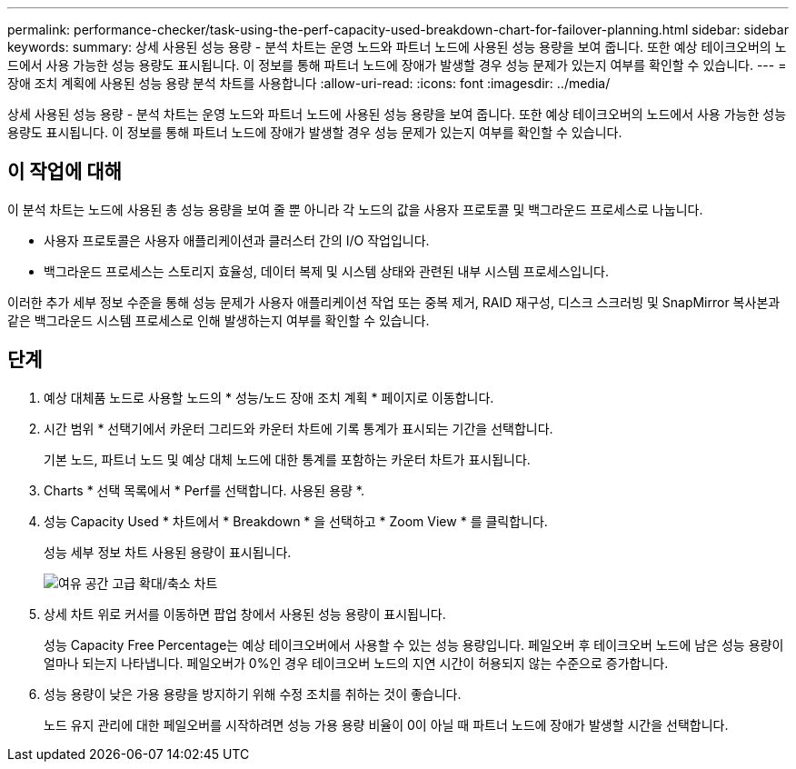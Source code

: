 ---
permalink: performance-checker/task-using-the-perf-capacity-used-breakdown-chart-for-failover-planning.html 
sidebar: sidebar 
keywords:  
summary: 상세 사용된 성능 용량 - 분석 차트는 운영 노드와 파트너 노드에 사용된 성능 용량을 보여 줍니다. 또한 예상 테이크오버의 노드에서 사용 가능한 성능 용량도 표시됩니다. 이 정보를 통해 파트너 노드에 장애가 발생할 경우 성능 문제가 있는지 여부를 확인할 수 있습니다. 
---
= 장애 조치 계획에 사용된 성능 용량 분석 차트를 사용합니다
:allow-uri-read: 
:icons: font
:imagesdir: ../media/


[role="lead"]
상세 사용된 성능 용량 - 분석 차트는 운영 노드와 파트너 노드에 사용된 성능 용량을 보여 줍니다. 또한 예상 테이크오버의 노드에서 사용 가능한 성능 용량도 표시됩니다. 이 정보를 통해 파트너 노드에 장애가 발생할 경우 성능 문제가 있는지 여부를 확인할 수 있습니다.



== 이 작업에 대해

이 분석 차트는 노드에 사용된 총 성능 용량을 보여 줄 뿐 아니라 각 노드의 값을 사용자 프로토콜 및 백그라운드 프로세스로 나눕니다.

* 사용자 프로토콜은 사용자 애플리케이션과 클러스터 간의 I/O 작업입니다.
* 백그라운드 프로세스는 스토리지 효율성, 데이터 복제 및 시스템 상태와 관련된 내부 시스템 프로세스입니다.


이러한 추가 세부 정보 수준을 통해 성능 문제가 사용자 애플리케이션 작업 또는 중복 제거, RAID 재구성, 디스크 스크러빙 및 SnapMirror 복사본과 같은 백그라운드 시스템 프로세스로 인해 발생하는지 여부를 확인할 수 있습니다.



== 단계

. 예상 대체품 노드로 사용할 노드의 * 성능/노드 장애 조치 계획 * 페이지로 이동합니다.
. 시간 범위 * 선택기에서 카운터 그리드와 카운터 차트에 기록 통계가 표시되는 기간을 선택합니다.
+
기본 노드, 파트너 노드 및 예상 대체 노드에 대한 통계를 포함하는 카운터 차트가 표시됩니다.

. Charts * 선택 목록에서 * Perf를 선택합니다. 사용된 용량 *.
. 성능 Capacity Used * 차트에서 * Breakdown * 을 선택하고 * Zoom View * 를 클릭합니다.
+
성능 세부 정보 차트 사용된 용량이 표시됩니다.

+
image::../media/headroom-advanced-zoom-chart.gif[여유 공간 고급 확대/축소 차트]

. 상세 차트 위로 커서를 이동하면 팝업 창에서 사용된 성능 용량이 표시됩니다.
+
성능 Capacity Free Percentage는 예상 테이크오버에서 사용할 수 있는 성능 용량입니다. 페일오버 후 테이크오버 노드에 남은 성능 용량이 얼마나 되는지 나타냅니다. 페일오버가 0%인 경우 테이크오버 노드의 지연 시간이 허용되지 않는 수준으로 증가합니다.

. 성능 용량이 낮은 가용 용량을 방지하기 위해 수정 조치를 취하는 것이 좋습니다.
+
노드 유지 관리에 대한 페일오버를 시작하려면 성능 가용 용량 비율이 0이 아닐 때 파트너 노드에 장애가 발생할 시간을 선택합니다.



